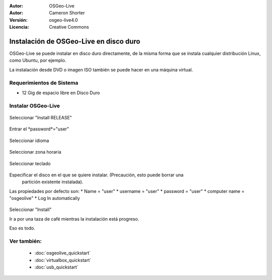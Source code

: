 
:Autor: OSGeo-Live
:Autor: Cameron Shorter
:Versión: osgeo-live4.0
:Licencia: Creative Commons

.. _osgeolive-install-quickstart:
 
*******************************
Instalación de OSGeo-Live en disco duro
*******************************

OSGeo-Live se puede instalar en disco duro directamente, de la misma forma que se instala cualquier distribución Linux, como Ubuntu, por ejemplo.

La instalación desde DVD o imagen ISO también se puede hacer en una máquina virtual.

Requerimientos de Sistema
-------------------

* 12 Gig de espacio libre en Disco Duro

Instalar OSGeo-Live
------------------

  .. image:: ../../images/screenshots/800x600/osgeolive_install_start.png
    :scale: 70 %

Seleccionar "Install RELEASE"

  .. image:: ../../images/screenshots/800x600/osgeolive_install_password.png
    :scale: 70 %

Entrar el *password*="user"

  .. image:: ../../images/screenshots/800x600/osgeolive_install1_language.png
    :scale: 70 %

Seleccionar idioma

  .. image:: ../../images/screenshots/800x600/osgeolive_install2_timezone.png
    :scale: 70 %

Seleccionar zona horaria

  .. image:: ../../images/screenshots/800x600/osgeolive_install3_keyboard.png
    :scale: 70 %

Seleccionar teclado

  .. image:: ../../images/screenshots/800x600/osgeolive_install4_disk.png
    :scale: 70 %

Especificar el disco en el que se quiere instalar. (Precaución, esto puede borrar una
  partición existente instalada).

  .. image:: ../../images/screenshots/800x600/osgeolive_install5_username.png
    :scale: 70 %

Las propiedades por defecto son:
* Name = "user"
* username = "user"
* password = "user"
* computer name = "osgeolive"
* Log In automatically

  .. image:: ../../images/screenshots/800x600/osgeolive_install7_check.png
    :scale: 70 %

Seleccionar "Install"

Ir a por una taza de café mientras la instalación está progreso.

Eso es todo.

Ver también:
---------

 * :doc:`osgeolive_quickstart`
 * :doc:`virtualbox_quickstart`
 * :doc:`usb_quickstart`

